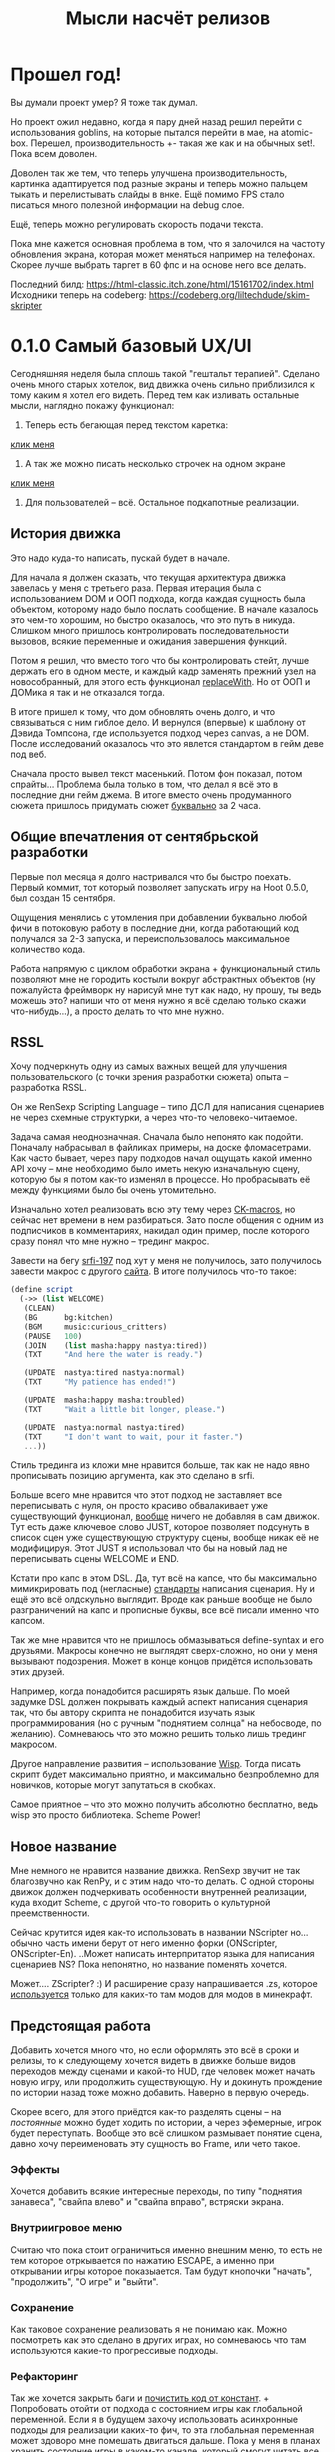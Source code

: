 #+title: Мысли насчёт релизов

* Прошел год!
Вы думали проект умер?  Я тоже так думал.

Но проект ожил недавно, когда я пару дней назад решил перейти с использования goblins, на которые пытался перейти в мае, на atomic-box.  Перешел, производительность +- такая же как и на обычных set!.  Пока всем доволен.

Доволен так же тем, что теперь улучшена производительность, картинка адаптируется под разные экраны и теперь можно пальцем тыкать и перелистывать слайды в внке.  Ещё помимо FPS стало писаться много полезной информации на debug слое.

Ещё, теперь можно регулировать скорость подачи текста.

Пока мне кажется основная проблема в том, что я залочился на частоту обновления экрана, которая может меняться например на телефонах.  Скорее лучше выбрать таргет в 60 фпс и на основе него все делать.

Последний билд: https://html-classic.itch.zone/html/15161702/index.html
Исходники теперь на codeberg: https://codeberg.org/liltechdude/skim-skripter


* 0.1.0 Самый базовый UX/UI
Сегодняшняя неделя была сплошь такой "гештальт терапией".  Сделано очень много старых хотелок, вид движка очень сильно приблизился к тому каким я хотел его видеть.  Перед тем как изливать остальные мысли, наглядно покажу функционал:

1. Теперь есть бегающая перед текстом каретка:

[[https://files.catbox.moe/rt0ch0.webm][клик меня]]
2. А так же можно писать несколько строчек на одном экране

[[https://files.catbox.moe/fw9zfu.webm][клик меня]]

3. Для пользователей -- всё.  Остальное подкапотные реализации.

** История движка
Это надо куда-то написать, пускай будет в начале.

Для начала я должен сказать, что текущая архитектура движка завелась у меня с третьего раза.  Первая итерация была с использованием DOM и ООП подхода, когда каждая сущность была объектом, которому надо было послать сообщение.  В начале казалось это чем-то хорошим, но быстро оказалось, что это путь в никуда.  Слишком много пришлось контролировать последовательности вызовов, всякие переменные и ожидания завершения функций.

Потом я решил, что вместо того что бы контролировать стейт, лучше держать его в одном месте, и каждый кадр заменять прежний узел на новособранный, для этого есть функционал [[https://developer.mozilla.org/en-US/docs/Web/API/Element/replaceWith][replaceWith]].  Но от ООП и ДОМика я так и не отказался тогда.

В итоге пришел к тому, что дом обновлять очень долго, и что связываться с ним гиблое дело.  И вернулся (впервые) к шаблону от Дэвида Томпсона, где используется подход через canvas, а не DOM.  После исследований оказалось что это явлется стандартом в гейм деве под веб.

Сначала просто вывел текст масенький.  Потом фон показал, потом спрайты...  Проблема была только в том, что делал я всё это в последние дни гейм джема.  В итоге вместо очень продуманного сюжета пришлось придумать сюжет _буквально_ за 2 часа.

** Общие впечатления от сентябрьской разработки
Первые пол месяца я долго настривался что бы быстро поехать.  Первый коммит, тот который позволяет запускать игру на Hoot 0.5.0, был создан 15 сентября.

Ощущения менялись с утомления при добавлении буквально любой фичи в потоковую работу в последние дни, когда работающий код получался за 2-3 запуска, и переиспользовалось максимальное количество кода.

Работа напрямую с циклом обработки экрана + функциональный стиль позволяют мне не городить костыли вокруг абстрактных объектов (ну пожалуйста фреймворк ну нарисуй мне тут как надо, ну прошу, ты ведь можешь это? напиши что от меня нужно я всё сделаю только скажи что-нибудь...), а просто делать то что мне нужно.

** RSSL
Хочу подчеркнуть одну из самых важных вещей для улучшения пользовательского (с точки зрения разработки сюжета) опыта -- разработка RSSL.

Он же RenSexp Scripting Language -- типо ДСЛ для написания сценариев не через схемные структурки, а через что-то человеко-читаемое.

Задача самая неоднозначная.  Сначала было непонято как подойти.  Поначалу набрасывал в файликах примеры, на доске фломасетрами.  Как часто бывает, через пару подходов начал ощущать какой именно API хочу -- мне необходимо было иметь некую изначальную сцену, которую бы я потом как-то изменял в процессе.  Но пробрасывать её между функциями было бы очень утомительно.

Изначально хотел реализовать всю эту тему через [[https://okmij.org/ftp/Scheme/macros.html#ck-macros][CK-macros]], но сейчас нет времени в нем разбираться.  Зато после общения с одним из подписчиков в комментариях, накидал один пример, после которого сразу понял что мне нужно -- трединг макрос.

Завести на бегу [[https://srfi.schemers.org/srfi-197/srfi-197.html][srfi-197]] под хут у меня не получилось, зато получилось завести макрос с другого [[https://daviddavidson.website/threading-macros-scheme/][сайта]].  В итоге получилось что-то такое:
#+begin_src scheme
  (define script
    (->> (list WELCOME)
	 (CLEAN)
	 (BG      bg:kitchen)
	 (BGM     music:curious_critters)
	 (PAUSE   100)
	 (JOIN    (list masha:happy nastya:tired))
	 (TXT     "And here the water is ready.")

	 (UPDATE  nastya:tired nastya:normal)
	 (TXT     "My patience has ended!")

	 (UPDATE  masha:happy masha:troubled)
	 (TXT     "Wait a little bit longer, please.")

	 (UPDATE  nastya:normal nastya:tired)
	 (TXT     "I don't want to wait, pour it faster.")
	 ...))
#+end_src

Стиль трединга из кложи мне нравится больше, так как не надо явно прописывать позицию аргумента, как это сделано в srfi.

Больше всего мне нравится что этот подход не заставляет все переписывать с нуля, он просто красиво обвалакивает уже существующий функционал, _вообще_ ничего не добавляя в сам движок.  Тут есть даже ключевое слово JUST, которое позволяет подсунуть в список сцен уже существующую структуру сцены, вообще никак её не модифицируя.  Этот JUST я использовал что бы на новый лад не переписывать сцены WELCOME и END.

Кстати про капс в этом DSL.  Да, тут всё на капсе, что бы максимально мимикрировать под (негласные) [[https://fountain.io/syntax/][стандарты]] написания сценария.  Ну и ещё это всё олдскульно выглядит.  Вроде как раньше вообще не было разграничений на капс и прописные буквы, все всё писали именно что капсом.

Так же мне нравится что не пришлось обмазываться define-syntax и его друзьями.  Макросы конечно не выглядят сверх-сложно, но они у меня вызывают подозрения.  Может в конце концов придётся использовать этих друзей.

Например, когда понадобится расширять язык дальше.  По моей задумке DSL должен покрывать каждый аспект написания сценария так, что бы автору скрипта не понадобится изучать язык программирования (но с ручным "поднятием солнца" на небосводе, по желанию).  Сомневаюсь что это можно решить только лишь трединг макросом.

Другое направление развития -- использование [[https://www.draketo.de/software/wisp][Wisp]].  Тогда писать скрипт будет максимально приятно, и максимально безпроблемно для новичков, которые могут запутаться в скобках.

Самое приятное -- что это можно получить абсолютно бесплатно, ведь wisp это просто библиотека.  Scheme Power!

** Новое название
Мне немного не нравится название движка.  RenSexp звучит не так благозвучно как RenPy, и с этим надо что-то делать.  С одной стороны движок должен подчеркивать особенности внутренней реализации, куда входит Scheme, с другой что-то говорить о культурной преемственности.

Сейчас крутится идея как-то использовать в названии NScripter но... обычно часть имени берут от него именно форки (ONScripter, ONScripter-En).  ..Может написать интерпритатор языка для написания сценариев NS?  Пока непонятно, но название поменять хочется.

Может.... ZScripter? :)  И расширение сразу напрашивается .zs, которое [[https://en.wikipedia.org/wiki/List_of_filename_extensions_(S%E2%80%93Z)][используется]] только для каких-то там модов для модов в минекрафт.

** Предстоящая работа
Добавить хочется много что, но если оформлять это всё в сроки и релизы, то к следующему хочется видеть в движке больше видов переходов между сценами и какой-то HUD, где человек может начать новую игру, или продолжить существующую.  Ну и докинуть прождение по истории назад тоже можно добавить.  Наверно в первую очередь.

Скорее всего, для этого приёдтся как-то разделять сцены -- на /постоянные/ можно будет ходить по истории, а через эфемерные, игрок будет переступать.  Вообще это всё слишком размывает понятие сцена, давно хочу переименовать эту сущность во Frame, или чето такое.

*** Эффекты
Хочется добавить всякие интересные переходы, по типу "поднятия занавеса", "свайпа влево" и "свайпа вправо", встряски экрана.

*** Внутриигровое меню
Считаю что пока стоит ограничиться именно внешним меню, то есть не тем которое отркывается по нажатию ESCAPE, а именно при открывании игры которое показыается.  Там будут кнопочки "начать", "продолжить", "О игре" и "выйти".

*** Сохранение
Как таковое сохранение реализовать я не понимаю как.  Можно посмотреть как это сделано в других играх, но сомневаюсь что там используются какие-то прогрессивые подходы.

*** Рефакторинг
Так же хочется закрыть баги и [[https://gitlab.com/LukeSmithFanBoy/ren-sexp/-/issues/26][почистить код от констант]].  + Попробовать отойти от подхода с состоянием игры как глобальной переменной.  Если я в будущем захочу использовать асинхронные подходы для реализации каких-то фич, то эта глобальная переменная может здоворо мне помешать двигаться дальше.  Пока у меня в планах хранить состояние игры в каком-то канале, который смогут читать все интересующиеся.

А само это новое состояние изменять только в функции update, той самой которая вызывается столько же раз сколько фпс в игре.  Сейчас есть небольшая проблемка с тем, что новое состояние формируется помимо функции update, так же через нажатие пробела.  Хотя может это выдуманная проблема.

** Что дальше
Вплоть до окончания гейм джема новые фичи добавляться не будут.  Твердо и Четко.  Остались задачи плана чисто внешнего вида -- подправить ассеты, раставить лицензии в заголовки и атрибушены правильно упаковать.

Что касается жизни, сейчас надо заняться более серьёзно математикой -- линейной алгеброй.

Может быть, попробую запилить демку, в которой некий персонаж Инструктор будет показывать игроку возможности движка.

Может быть, скину код на ревью Дэвиду, он ведь сказал что может помогать всем участникам джема.

Возможно, в процессе разработки демки с демонстрацией функционала, я найду критические проблемы, что поможет мне заниматься исключительно игрой во время предстоящего game jam.
